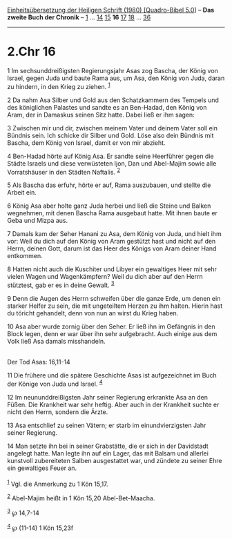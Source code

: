 :PROPERTIES:
:ID:       02cd39ae-788c-41a4-8bb6-537e9ffc9150
:END:
<<navbar>>
[[../index.html][Einheitsübersetzung der Heiligen Schrift (1980)
[Quadro-Bibel 5.0]]] -- *Das zweite Buch der Chronik* --
[[file:2.Chr_1.html][1]] ... [[file:2.Chr_14.html][14]]
[[file:2.Chr_15.html][15]] *16* [[file:2.Chr_17.html][17]]
[[file:2.Chr_18.html][18]] ... [[file:2.Chr_36.html][36]]

--------------

* 2.Chr 16
  :PROPERTIES:
  :CUSTOM_ID: chr-16
  :END:

<<verses>>

<<v1>>
1 Im sechsunddreißigsten Regierungsjahr Asas zog Bascha, der König von
Israel, gegen Juda und baute Rama aus, um Asa, den König von Juda, daran
zu hindern, in den Krieg zu ziehen. ^{[[#fn1][1]]}

<<v2>>
2 Da nahm Asa Silber und Gold aus den Schatzkammern des Tempels und des
königlichen Palastes und sandte es an Ben-Hadad, den König von Aram, der
in Damaskus seinen Sitz hatte. Dabei ließ er ihm sagen:

<<v3>>
3 Zwischen mir und dir, zwischen meinem Vater und deinem Vater soll ein
Bündnis sein. Ich schicke dir Silber und Gold. Löse also dein Bündnis
mit Bascha, dem König von Israel, damit er von mir abzieht.

<<v4>>
4 Ben-Hadad hörte auf König Asa. Er sandte seine Heerführer gegen die
Städte Israels und diese verwüsteten Ijon, Dan und Abel-Majim sowie alle
Vorratshäuser in den Städten Naftalis. ^{[[#fn2][2]]}

<<v5>>
5 Als Bascha das erfuhr, hörte er auf, Rama auszubauen, und stellte die
Arbeit ein.

<<v6>>
6 König Asa aber holte ganz Juda herbei und ließ die Steine und Balken
wegnehmen, mit denen Bascha Rama ausgebaut hatte. Mit ihnen baute er
Geba und Mizpa aus.

<<v7>>
7 Damals kam der Seher Hanani zu Asa, dem König von Juda, und hielt ihm
vor: Weil du dich auf den König von Aram gestützt hast und nicht auf den
Herrn, deinen Gott, darum ist das Heer des Königs von Aram deiner Hand
entkommen.

<<v8>>
8 Hatten nicht auch die Kuschiter und Libyer ein gewaltiges Heer mit
sehr vielen Wagen und Wagenkämpfern? Weil du dich aber auf den Herrn
stütztest, gab er es in deine Gewalt. ^{[[#fn3][3]]}

<<v9>>
9 Denn die Augen des Herrn schweifen über die ganze Erde, um denen ein
starker Helfer zu sein, die mit ungeteiltem Herzen zu ihm halten. Hierin
hast du töricht gehandelt, denn von nun an wirst du Krieg haben.

<<v10>>
10 Asa aber wurde zornig über den Seher. Er ließ ihn im Gefängnis in den
Block legen, denn er war über ihn sehr aufgebracht. Auch einige aus dem
Volk ließ Asa damals misshandeln.\\
\\

<<v11>>
**** Der Tod Asas: 16,11-14
     :PROPERTIES:
     :CUSTOM_ID: der-tod-asas-1611-14
     :END:
11 Die frühere und die spätere Geschichte Asas ist aufgezeichnet im Buch
der Könige von Juda und Israel. ^{[[#fn4][4]]}

<<v12>>
12 Im neununddreißigsten Jahr seiner Regierung erkrankte Asa an den
Füßen. Die Krankheit war sehr heftig. Aber auch in der Krankheit suchte
er nicht den Herrn, sondern die Ärzte.

<<v13>>
13 Asa entschlief zu seinen Vätern; er starb im einundvierzigsten Jahr
seiner Regierung.

<<v14>>
14 Man setzte ihn bei in seiner Grabstätte, die er sich in der
Davidstadt angelegt hatte. Man legte ihn auf ein Lager, das mit Balsam
und allerlei kunstvoll zubereiteten Salben ausgestattet war, und zündete
zu seiner Ehre ein gewaltiges Feuer an.\\
\\

^{[[#fnm1][1]]} Vgl. die Anmerkung zu 1 Kön 15,17.

^{[[#fnm2][2]]} Abel-Majim heißt in 1 Kön 15,20 Abel-Bet-Maacha.

^{[[#fnm3][3]]} ℘ 14,7-14

^{[[#fnm4][4]]} ℘ (11-14) 1 Kön 15,23f
